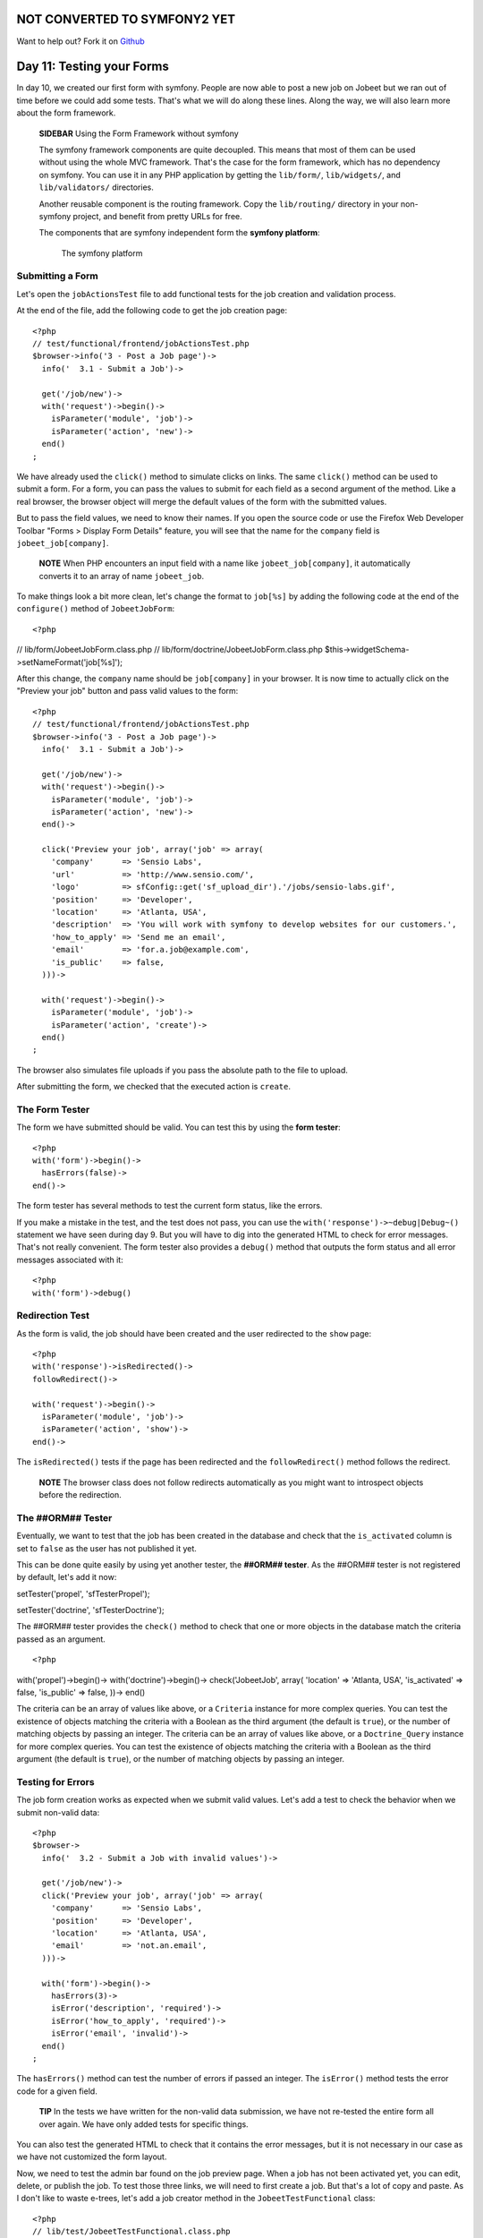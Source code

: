 NOT CONVERTED TO SYMFONY2 YET
=============================

Want to help out?
Fork it on `Github <https://github.com/sftuts/jobeet-docs>`_

Day 11: Testing your Forms
==========================

In day 10, we created our first form with symfony. People are now
able to post a new job on Jobeet but we ran out of time before we
could add some tests. That's what we will do along these lines.
Along the way, we will also learn more about the form framework.

    **SIDEBAR** Using the Form Framework without symfony

    The symfony framework components are quite
    decoupled. This means that most of them can
    be used without using the whole MVC framework. That's the case for
    the form framework, which has no dependency on symfony. You can use
    it in any PHP application by getting the ``lib/form/``,
    ``lib/widgets/``, and ``lib/validators/`` directories.

    Another reusable component is the routing framework. Copy the
    ``lib/routing/`` directory in your non-symfony project, and benefit
    from pretty URLs for free.

    The components that are symfony independent form the
    **symfony platform**:

    .. figure:: http://www.symfony-project.org/images/jobeet/1_4/11/platform.png
       :alt: The symfony platform
       
       The symfony platform
    

Submitting a Form
-----------------

Let's open the ``jobActionsTest`` file to add functional
tests for the job creation and validation
process.

At the end of the file, add the following code to get the job
creation page:

::

    <?php
    // test/functional/frontend/jobActionsTest.php
    $browser->info('3 - Post a Job page')->
      info('  3.1 - Submit a Job')->
    
      get('/job/new')->
      with('request')->begin()->
        isParameter('module', 'job')->
        isParameter('action', 'new')->
      end()
    ;

We have already used the ``click()`` method to simulate clicks on
links. The same ``click()`` method can be used to submit a
form. For a form, you can pass the values to
submit for each field as a second argument of the method. Like a
real browser, the browser object will merge the default values of
the form with the submitted values.

But to pass the field values, we need to know their names. If you
open the source code or use the Firefox Web Developer Toolbar
"Forms > Display Form Details" feature, you will see that the name
for the ``company`` field is ``jobeet_job[company]``.

    **NOTE** When PHP encounters an input field with a name like
    ``jobeet_job[company]``, it automatically converts it to an array
    of name ``jobeet_job``.


To make things look a bit more clean, let's change the format to
``job[%s]`` by adding the following code at the end of the
``configure()`` method of ``JobeetJobForm``:

::

    <?php

// lib/form/JobeetJobForm.class.php //
lib/form/doctrine/JobeetJobForm.class.php
$this->widgetSchema->setNameFormat('job[%s]');

After this change, the ``company`` name should be ``job[company]``
in your browser. It is now time to actually click on the "Preview
your job" button and pass valid values to the form:

::

    <?php
    // test/functional/frontend/jobActionsTest.php
    $browser->info('3 - Post a Job page')->
      info('  3.1 - Submit a Job')->
    
      get('/job/new')->
      with('request')->begin()->
        isParameter('module', 'job')->
        isParameter('action', 'new')->
      end()->
    
      click('Preview your job', array('job' => array(
        'company'      => 'Sensio Labs',
        'url'          => 'http://www.sensio.com/',
        'logo'         => sfConfig::get('sf_upload_dir').'/jobs/sensio-labs.gif',
        'position'     => 'Developer',
        'location'     => 'Atlanta, USA',
        'description'  => 'You will work with symfony to develop websites for our customers.',
        'how_to_apply' => 'Send me an email',
        'email'        => 'for.a.job@example.com',
        'is_public'    => false,
      )))->
    
      with('request')->begin()->
        isParameter('module', 'job')->
        isParameter('action', 'create')->
      end()
    ;

The browser also simulates file uploads if you pass
the absolute path to the file to upload.

After submitting the form, we checked that the executed action is
``create``.

The Form Tester
---------------

The form we have submitted should be valid. You can test this by
using the **form tester**:

::

    <?php
    with('form')->begin()->
      hasErrors(false)->
    end()->

The form tester has several methods to test the current form
status, like the errors.

If you make a mistake in the test, and the test does not pass, you
can use the ``with('response')->~debug|Debug~()`` statement we have
seen during day 9. But you will have to dig into the generated HTML
to check for error messages. That's not really convenient. The form
tester also provides a ``debug()`` method that outputs the form
status and all error messages associated with it:

::

    <?php
    with('form')->debug()

Redirection Test
----------------

As the form is valid, the job should have been created and the user
redirected to the ``show`` page:

::

    <?php
    with('response')->isRedirected()->
    followRedirect()->
    
    with('request')->begin()->
      isParameter('module', 'job')->
      isParameter('action', 'show')->
    end()->

The ``isRedirected()`` tests if the page has been redirected and
the ``followRedirect()`` method follows the redirect.

    **NOTE** The browser class does not follow redirects automatically
    as you might want to introspect objects before the redirection.


The ##ORM## Tester
------------------

Eventually, we want to test that the job has been created in the
database and check that the ``is_activated`` column is set to
``false`` as the user has not published it yet.

This can be done quite easily by using yet another
tester, the **##ORM## tester**. As the ##ORM##
tester is not registered by default, let's add it now:


.. raw:: html

   <?php
       $browser->
   
setTester('propel', 'sfTesterPropel');

.. raw:: html

   <?php
       $browser->
   
setTester('doctrine', 'sfTesterDoctrine');

The ##ORM## tester provides the ``check()`` method to check that
one or more objects in the database match the criteria passed as an
argument.

::

    <?php

with('propel')->begin()-> with('doctrine')->begin()->
check('JobeetJob', array( 'location' => 'Atlanta, USA',
'is\_activated' => false, 'is\_public' => false, ))-> end()

The criteria can be an array of values like above, or a
``Criteria`` instance for more complex queries. You can test the
existence of objects matching the criteria with a Boolean as the
third argument (the default is ``true``), or the number of matching
objects by passing an integer. The criteria can be an array of
values like above, or a ``Doctrine_Query`` instance for more
complex queries. You can test the existence of objects matching the
criteria with a Boolean as the third argument (the default is
``true``), or the number of matching objects by passing an
integer.

Testing for Errors
-----------------------------

The job form creation works as expected when we
submit valid values. Let's add a test to check the behavior when we
submit non-valid data:

::

    <?php
    $browser->
      info('  3.2 - Submit a Job with invalid values')->
    
      get('/job/new')->
      click('Preview your job', array('job' => array(
        'company'      => 'Sensio Labs',
        'position'     => 'Developer',
        'location'     => 'Atlanta, USA',
        'email'        => 'not.an.email',
      )))->
    
      with('form')->begin()->
        hasErrors(3)->
        isError('description', 'required')->
        isError('how_to_apply', 'required')->
        isError('email', 'invalid')->
      end()
    ;

The ``hasErrors()`` method can test the number of errors if passed
an integer. The ``isError()`` method tests the error code for a
given field.

    **TIP** In the tests we have written for the non-valid data
    submission, we have not re-tested the entire form all over again.
    We have only added tests for specific things.


You can also test the generated HTML to check that it
contains the error messages, but it is not necessary in our case as
we have not customized the form layout.

Now, we need to test the admin bar found on the job preview page.
When a job has not been activated yet, you can edit, delete, or
publish the job. To test those three links, we will need to first
create a job. But that's a lot of copy and paste. As I don't like
to waste e-trees, let's add a job creator method in the
``JobeetTestFunctional`` class:

::

    <?php
    // lib/test/JobeetTestFunctional.class.php
    class JobeetTestFunctional extends sfTestFunctional
    {
      public function createJob($values = array())
      {
        return $this->
          get('/job/new')->
          click('Preview your job', array('job' => array_merge(array(
            'company'      => 'Sensio Labs',
            'url'          => 'http://www.sensio.com/',
            'position'     => 'Developer',
            'location'     => 'Atlanta, USA',
            'description'  => 'You will work with symfony to develop websites for our customers.',
            'how_to_apply' => 'Send me an email',
            'email'        => 'for.a.job@example.com',
            'is_public'    => false,
          ), $values)))->
          followRedirect()
        ;
      }
    
      // ...
    }

The ``createJob()`` method creates a job, follows the redirect and
returns the browser to not break the fluent interface. You can also
pass an array of values that will be merged with some default
values.

Forcing the HTTP Method of a link
-----------------------------------

Testing the "Publish" link is now more simple:

::

    <?php
    $browser->info('  3.3 - On the preview page, you can publish the job')->
      createJob(array('position' => 'FOO1'))->
      click('Publish', array(), array('method' => 'put', '_with_csrf' => true))->

with('propel')->begin()-> with('doctrine')->begin()->
check('JobeetJob', array( 'position' => 'FOO1', 'is\_activated' =>
true, ))-> end() ;

If you remember from day 10, the "Publish" link has been configured
to be called with the HTTP ``PUT|PUT (HTTP Method)``
method. As browsers don't understand ``PUT`` requests, the
``link_to()`` helper converts the link to a form with some
JavaScript. As the test browser does not execute JavaScript, we
need to force the method to ``PUT`` by passing it as a third option
of the ``click()`` method. Moreover, the ``link_to()`` helper also
embeds a CSRF token as we have enabled CSRF protection during the
very first day; the ``_with_csrf`` option simulates this token.

Testing the "Delete" link is quite similar:

::

    <?php
    $browser->info('  3.4 - On the preview page, you can delete the job')->
      createJob(array('position' => 'FOO2'))->
      click('Delete', array(), array('method' => 'delete', '_with_csrf' => true))->

with('propel')->begin()-> with('doctrine')->begin()->
check('JobeetJob', array( 'position' => 'FOO2', ), false)-> end()
;

Tests as a SafeGuard
--------------------

When a job is published, you cannot edit it anymore. Even if the
"Edit" link is not displayed anymore on the preview page, let's add
some tests for this requirement.

First, add another argument to the ``createJob()`` method to allow
automatic publication of the job, and create a
``getJobByPosition()`` method that returns a job given its position
value:

::

    <?php
    // lib/test/JobeetTestFunctional.class.php
    class JobeetTestFunctional extends sfTestFunctional
    {
      public function createJob($values = array(), $publish = false)
      {
        $this->
          get('/job/new')->
          click('Preview your job', array('job' => array_merge(array(
            'company'      => 'Sensio Labs',
            'url'          => 'http://www.sensio.com/',
            'position'     => 'Developer',
            'location'     => 'Atlanta, USA',
            'description'  => 'You will work with symfony to develop websites for our customers.',
            'how_to_apply' => 'Send me an email',
            'email'        => 'for.a.job@example.com',
            'is_public'    => false,
          ), $values)))->
          followRedirect()
        ;
    
        if ($publish)
        {
          $this->
            click('Publish', array(), array('method' => 'put', '_with_csrf' => true))->
            followRedirect()
          ;
        }
    
        return $this;
      }

public function getJobByPosition($position) { $criteria = new
Criteria(); $criteria->add(JobeetJobPeer::POSITION, $position);

::

        return JobeetJobPeer::doSelectOne($criteria);
      }

public function getJobByPosition($position) { $q =
Doctrine\_Query::create() ->from('JobeetJob j') ->where('j.position
= ?', $position);

::

        return $q->fetchOne();
      }

// ... }

If a job is published, the edit page must return a 404
status code:

::

    <?php
    $browser->info('  3.5 - When a job is published, it cannot be edited anymore')->
      createJob(array('position' => 'FOO3'), true)->
      get(sprintf('/job/%s/edit', $browser->getJobByPosition('FOO3')->getToken()))->
    
      with('response')->begin()->
        isStatusCode(404)->
      end()
    ;

But if you run the tests, you won't have the expected result as we
forgot to implement this security measure
yesterday. Writing tests is also a great way to discover bugs, as
you need to think about all edge cases.

Fixing the bug is quite simple as we just need to forward to a 404
page if the job is activated:

::

    <?php
    // apps/frontend/modules/job/actions/actions.class.php
    public function executeEdit(sfWebRequest $request)
    {
      $job = $this->getRoute()->getObject();
      $this->forward404If($job->getIsActivated());
    
      $this->form = new JobeetJobForm($job);
    }

The fix is trivial, but are you sure that everything else still
works as expected? You can open your browser and start testing all
possible combinations to access the edit page. But there is a
simpler way: run your test suite; if you have introduced a
regression, symfony will tell you right
away.

Back to the Future in a Test
----------------------------

When a job is expiring in less than five days, or if it is already
expired, the user can extend the job validation for another 30 days
from the current date.

Testing this requirement in a browser is not easy as the expiration
date is automatically set when the job is created to 30 days in the
future. So, when getting the job page, the link to extend the job
is not present. Sure, you can hack the expiration date in the
database, or tweak the template to always display the link, but
that's tedious and error prone. As you have already guessed,
writing some tests will help us one more time.

As always, we need to add a new route for the ``extend`` method
first:

::

    [yml]
    # apps/frontend/config/routing.yml
    job:
      class:   sfPropelRouteCollection
      options:
        model:          JobeetJob
        column:         token
        object_actions: { publish: PUT, extend: PUT }
      requirements:
        token: \w+

Then, update the "Extend" link code in the ``_admin`` partial:

::

    <?php
    <!-- apps/frontend/modules/job/templates/_admin.php -->
    <?php if ($job->expiresSoon()): ?>
     - <?php echo link_to('Extend', 'job_extend', $job, array('method' => 'put')) ?> for another <?php echo sfConfig::get('app_active_days') ?> days
    <?php endif ?>

Then, create the ``extend`` action:

::

    <?php
    // apps/frontend/modules/job/actions/actions.class.php
    public function executeExtend(sfWebRequest $request)
    {
      $request->checkCSRFProtection();
    
      $job = $this->getRoute()->getObject();
      $this->forward404Unless($job->extend());

$this->getUser()->setFlash('notice', sprintf('Your job validity has
been extended until %s.', $job->getExpiresAt('m/d/Y')));
$this->getUser()->setFlash('notice', sprintf('Your job validity has
been extended until %s.',
$job->getDateTimeObject('expires\_at')->format('m/d/Y')));

::

      $this->redirect('job_show_user', $job);
    }

As expected by the action, the ``extend()`` method of ``JobeetJob``
returns ``true`` if the job has been extended or ``false``
otherwise:


.. raw:: html

   <?php
       // lib/model/JobeetJob.php
       class JobeetJob extends BaseJobeetJob
       {
         public function extend()
         {
           if (!$this->
   
expiresSoon()) { return false; }

::

        $this->setExpiresAt(time() + 86400 * sfConfig::get('app_active_days'));
    
        return $this->save();
      }
    
      // ...
    }


.. raw:: html

   <?php
       // lib/model/doctrine/JobeetJob.class.php
       class JobeetJob extends BaseJobeetJob
       {
         public function extend()
         {
           if (!$this->
   
expiresSoon()) { return false; }

::

        $this->setExpiresAt(date('Y-m-d', time() + 86400 * sfConfig::get('app_active_days')));
    
        $this->save();
    
        return true;
      }
    
      // ...
    }

Eventually, add a test scenario:

::

    <?php
    $browser->info('  3.6 - A job validity cannot be extended before the job expires soon')->
      createJob(array('position' => 'FOO4'), true)->
      call(sprintf('/job/%s/extend', $browser->getJobByPosition('FOO4')->getToken()), 'put', array('_with_csrf' => true))->
      with('response')->begin()->
        isStatusCode(404)->
      end()
    ;
    
    $browser->info('  3.7 - A job validity can be extended when the job expires soon')->
      createJob(array('position' => 'FOO5'), true)
    ;
    
    $job = $browser->getJobByPosition('FOO5');

$job->setExpiresAt(time()); $job->setExpiresAt(date('Y-m-d'));
$job->save();

::

    $browser->
      call(sprintf('/job/%s/extend', $job->getToken()), 'put', array('_with_csrf' => true))->
      with('response')->isRedirected()
    ;

$job->reload(); $browser->test()->is( $job->getExpiresAt('y/m/d'),
date('y/m/d', time() + 86400 \* sfConfig::get('app\_active\_days'))
); $job->refresh(); $browser->test()->is(
$job->getDateTimeObject('expires\_at')->format('y/m/d'),
date('y/m/d', time() + 86400 \* sfConfig::get('app\_active\_days'))
);

This test scenario introduces a few new things:


-  The ``call()`` method retrieves a URL with a method different
   from ``GET`` or ``POST``
-  After the job has been updated by the action, we need to reload
   the local object with ``$job->reload()``
-  After the job has been updated by the action, we need to reload
   the local object with ``$job->refresh()``
-  At the end, we use the embedded ``lime`` object directly to test
   the new expiration date.

Forms Security
--------------

Form Serialization Magic!
~~~~~~~~~~~~~~~~~~~~~~~~~

ORM## forms are very easy to use as they automate a lot of work. For
--------------------------------------------------------------------------------------

instance, serializing a form to the database is as simple as a call
to ``$form->save()``.

But how does it work? Basically, the ``save()`` method follows the
following steps:


-  Begin a transaction (because nested ##ORM## forms are all saved
   in one fell swoop)
-  Process the submitted values (by calling
   ``updateCOLUMNColumn()`` methods if they exist)
-  Call ##ORM## object ``fromArray()`` method to update the column
   values
-  Save the object to the database
-  Commit the transaction

Built-in Security Features
~~~~~~~~~~~~~~~~~~~~~~~~~~

The ``fromArray()`` method takes an array of values and updates the
corresponding column values. Does this represent a
security issue? What if someone tries to
submit a value for a column for which he does not have
authorization? For instance, can I force the ``token`` column?

Let's write a test to simulate a job submission with a ``token``
field:

::

    <?php
    // test/functional/frontend/jobActionsTest.php
    $browser->
      get('/job/new')->
      click('Preview your job', array('job' => array(
        'token' => 'fake_token',
      )))->
    
      with('form')->begin()->
        hasErrors(7)->
        hasGlobalError('extra_fields')->
      end()
    ;

When submitting the form, you must have an ``extra_fields`` global
error. That's because by default forms do not allow extra fields to
be present in the submitted values. That's also why all form fields
must have an associated validator.

    **TIP** You can also submit additional fields from the comfort of
    your browser using tools like the Firefox Web Developer Toolbar.


You can bypass this security measure by setting the
``allow_extra_fields`` option to ``true``:

::

    <?php
    class MyForm extends sfForm
    {
      public function configure()
      {
        // ...
    
        $this->validatorSchema->setOption('allow_extra_fields', true);
      }
    }

The test must now pass but the ``token`` value has been filtered
out of the values. So, you are still not able to bypass the
security measure. But if you really want the value, set the
``filter_extra_fields`` option to ``false``:

::

    <?php
    $this->validatorSchema->setOption('filter_extra_fields', false);

    **NOTE** The tests written in this section are only for
    demonstration purpose. You can now remove them from the Jobeet
    project as tests do not need to validate symfony features.


XSS`\  and \ :sub:`CSRF Protection
~~~~~~~~~~~~~~~~~~~~~~~~~~~~~~~~~~~~~~~~~~~~~

During day 1, you learned the ``generate:app`` task created a
secured application by default.

First, it enabled the protection against XSS. It means that all
variables used in templates are escaped by default. If you try to
submit a job description with some HTML tags inside, you will
notice that when symfony renders the job page, the HTML tags from
the description are not interpreted, but rendered as plain text.

Then, it enabled the CSRF protection. When a CSRF token is set, all
forms embed a ``_csrf_token`` hidden field.

    **TIP** The escaping strategy and the CSRF secret can be changed at
    any time by editing the ``apps/frontend/config/settings.yml``
    configuration file. As for the
    ``databases.yml`` file, the settings are configurable by
    environment:

    ::

        [yml]
        all:
          .settings:
            # Form security secret (CSRF protection)
            csrf_secret: Unique$ecret
        
            # Output escaping settings
            escaping_strategy: true
            escaping_method:   ESC_SPECIALCHARS


Maintenance Tasks
-----------------

Even if symfony is a web framework, it comes with a ~command
line\|Command Line~ tool. You have already used it to create the
default directory structure of the project and the application, but
also to generate various files for the model. Adding a new
task is quite easy as the tools used by the
symfony command line are packaged in a framework.

When a user creates a job, he must activate it to put it online.
But if not, the database will grow with stale jobs. Let's create a
task that remove stale jobs from the database. This task will have
to be run regularly in a cron job.

::

    <?php
    // lib/task/JobeetCleanupTask.class.php
    class JobeetCleanupTask extends sfBaseTask
    {
      protected function configure()
      {
        $this->addOptions(array(

new sfCommandOption('application', null,
sfCommandOption::PARAMETER\_REQUIRED, 'The application',
'frontend'), new sfCommandOption('env', null,
sfCommandOption::PARAMETER\_REQUIRED, 'The environement', 'prod'),
new sfCommandOption('days', null,
sfCommandOption::PARAMETER\_REQUIRED, '', 90), ));

::

        $this->namespace = 'jobeet';
        $this->name = 'cleanup';
        $this->briefDescription = 'Cleanup Jobeet database';
    
        $this->detailedDescription = <<<EOF
    The [jobeet:cleanup|INFO] task cleans up the Jobeet database:
    
      [./symfony jobeet:cleanup --env=prod --days=90|INFO]
    EOF;
      }
    
      protected function execute($arguments = array(), $options = array())
      {
        $databaseManager = new sfDatabaseManager($this->configuration);

:math:`$nb = JobeetJobPeer::cleanup($`options['days']);
$this->logSection('propel', sprintf('Removed %d stale jobs', $nb));
:math:`$nb = Doctrine_Core::getTable('JobeetJob')->cleanup($`options['days']);
$this->logSection('doctrine', sprintf('Removed %d stale jobs',
$nb)); } }

The task configuration is done in the ``configure()`` method. Each
task must have a unique name (``namespace``:``name``), and can have
arguments and options.

    **TIP** Browse the built-in symfony tasks (``lib/task/``) for more
    examples of usage.


The ``jobeet:cleanup`` task defines two options: ``--env`` and
``--days`` with some sensible defaults.

Running the task is similar to run any other symfony built-in
task:

::

    $ php symfony jobeet:cleanup --days=10 --env=dev

As always, the database cleanup code has been factored out in the
``JobeetJobPeer`` class:

::

    <?php
    // lib/model/JobeetJobPeer.php
    static public function cleanup($days)
    {
      $criteria = new Criteria();
      $criteria->add(self::IS_ACTIVATED, false);
      $criteria->add(self::CREATED_AT, time() - 86400 * $days, Criteria::LESS_THAN);
    
      return self::doDelete($criteria);
    }

The ``doDelete()`` method removes database records matching the
given ``Criteria`` object. It can also takes an array of primary
keys. As always, the database cleanup code has been factored out in
the ``JobeetJobTable`` class:

::

    <?php
    // lib/model/doctrine/JobeetJobTable.class.php
    public function cleanup($days)
    {
      $q = $this->createQuery('a')
        ->delete()
        ->andWhere('a.is_activated = ?', 0)
        ->andWhere('a.created_at < ?', date('Y-m-d', time() - 86400 * $days));
    
      return $q->execute();
    }

    **NOTE** The symfony tasks behave nicely with their environment as
    they return a value according to the success of the task. You can
    force a return value by returning an integer explicitly at the end
    of the task.


Final Thoughts
--------------

Testing is at the heart of the symfony philosophy and tools. Today,
we have learned again how to leverage symfony tools to make the
development process easier, faster, and more important, safer.

The symfony form framework provides much more than just widgets and
validators: it gives you a simple way to test your forms and ensure
that your forms are secure by default.

Our tour of great symfony features do not end here. Tomorrow, we
will create the backend application for Jobeet. Creating a backend
interface is a must for most web projects, and Jobeet is no
different. But how will we be able to develop such an interface in
just one hour? Simple, we will use the symfony admin generator
framework.

**ORM**


